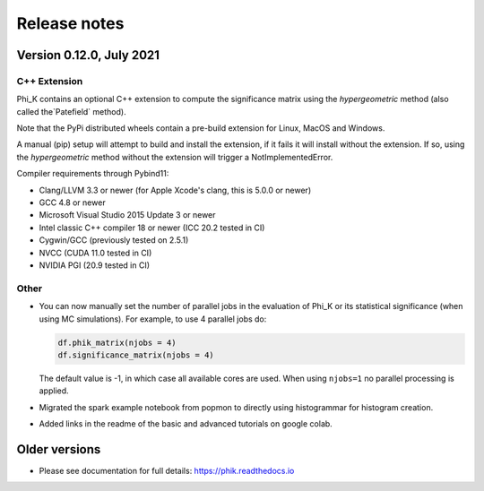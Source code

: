 =============
Release notes
=============

Version 0.12.0, July 2021
-------------------------

C++ Extension
~~~~~~~~~~~~~

Phi_K contains an optional C++ extension to compute the significance matrix using the `hypergeometric` method
(also called the`Patefield` method).

Note that the PyPi distributed wheels contain a pre-build extension for Linux, MacOS and Windows.

A manual (pip) setup will attempt to build and install the extension, if it fails it will install without the extension.
If so, using the `hypergeometric` method without the extension will trigger a
NotImplementedError.

Compiler requirements through Pybind11:

- Clang/LLVM 3.3 or newer (for Apple Xcode's clang, this is 5.0.0 or newer)
- GCC 4.8 or newer
- Microsoft Visual Studio 2015 Update 3 or newer
- Intel classic C++ compiler 18 or newer (ICC 20.2 tested in CI)
- Cygwin/GCC (previously tested on 2.5.1)
- NVCC (CUDA 11.0 tested in CI)
- NVIDIA PGI (20.9 tested in CI)


Other
~~~~~

* You can now manually set the number of parallel jobs in the evaluation of Phi_K or its statistical significance
  (when using MC simulations). For example, to use 4 parallel jobs do:

  .. code-block:: python

    df.phik_matrix(njobs = 4)
    df.significance_matrix(njobs = 4)

  The default value is -1, in which case all available cores are used. When using ``njobs=1`` no parallel processing
  is applied.

* Migrated the spark example notebook from popmon to directly using histogrammar for histogram creation.
* Added links in the readme of the basic and advanced tutorials on google colab.





Older versions
--------------

* Please see documentation for full details: https://phik.readthedocs.io